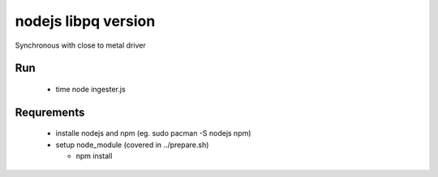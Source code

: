 nodejs libpq version
====================

Synchronous with close to metal driver

Run
---
 
   - time node ingester.js


Requrements
-----------


 - installe nodejs and npm (eg. sudo pacman -S nodejs npm)
 - setup node_module (covered in ../prepare.sh)

   - npm install
